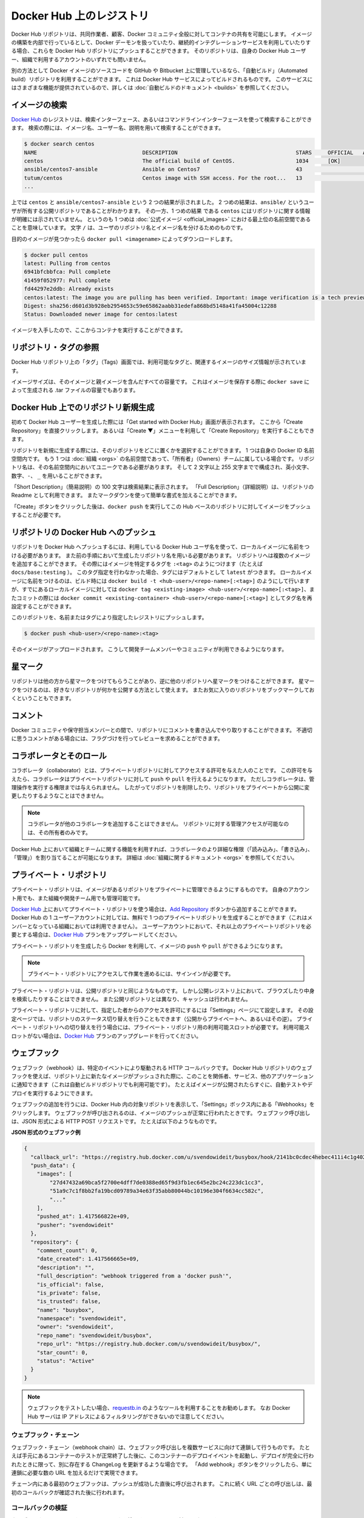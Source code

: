 .. -*- coding: utf-8 -*-
.. URL: https://docs.docker.com/docker-hub/repos/
.. SOURCE: -
   doc version: 1.10
.. check date: 2016/03/11
.. -------------------------------------------------------------------

.. title: Repositories on Docker Hub

.. _repositories-on-docker-hub:

========================================
Docker Hub 上のレジストリ
========================================

.. Docker Hub repositories let you share images with co-workers, customers, or the
   Docker community at large. If you're building your images internally, either on
   your own Docker daemon, or using your own Continuous integration services, you
   can push them to a Docker Hub repository that you add to your Docker Hub user or
   organization account.

Docker Hub リポジトリは、共同作業者、顧客、Docker コミュニティ全般に対してコンテナの共有を可能にします。
イメージの構築を内部で行っているとして、Docker デーモンを扱っていたり、継続的インテグレーションサービスを利用していたりする場合、これらを Docker Hub リポジトリにプッシュすることができます。
そのリポジトリは、自身の Docker Hub ユーザー、組織で利用するアカウントのいずれでも問いません。

.. Alternatively, if the source code for your Docker image is on GitHub or
   Bitbucket, you can use an "Automated build" repository, which is built by the
   Docker Hub services. See the [automated builds documentation](/docker-hub/builds.md) to read
   about the extra functionality provided by those services.

別の方法として Docker イメージのソースコードを GitHub や Bitbucket 上に管理しているなら、「自動ビルド」（Automated build）リポジトリを利用することができます。
これは Docker Hub サービスによってビルドされるものです。
このサービスにはさまざまな機能が提供されているので、詳しくは :doc:`自動ビルドのドキュメント <builds>` を参照してください。

.. ![repositories](/docker-hub/images/repos.png)

.. image:: ./images/repos.png
   :scale: 60%
   :alt: リポジトリ

.. ## Searching for images

.. _searching-for-images:

イメージの検索
====================

.. You can search the [Docker Hub](https://hub.docker.com) registry via its search
   interface or by using the command line interface. Searching can find images by
   image name, user name, or description:

`Docker Hub <https://hub.docker.com>`_ のレジストリは、検索インターフェース、あるいはコマンドラインインターフェースを使って検索することができます。
検索の際には、イメージ名、ユーザー名、説明を用いて検索することができます。

..  $ docker search centos
    NAME                                 DESCRIPTION                                     STARS     OFFICIAL   AUTOMATED
    centos                               The official build of CentOS.                   1034      [OK]
    ansible/centos7-ansible              Ansible on Centos7                              43                   [OK]
    tutum/centos                         Centos image with SSH access. For the root...   13                   [OK]
    ...
.. code-block:: bash

   $ docker search centos
   NAME                                 DESCRIPTION                                     STARS     OFFICIAL   AUTOMATED
   centos                               The official build of CentOS.                   1034      [OK]
   ansible/centos7-ansible              Ansible on Centos7                              43                   [OK]
   tutum/centos                         Centos image with SSH access. For the root...   13                   [OK]
   ...

.. There you can see two example results: `centos` and `ansible/centos7-ansible`.
   The second result shows that it comes from the public repository of a user,
   named `ansible/`, while the first result, `centos`, doesn't explicitly list a
   repository which means that it comes from the top-level namespace for [Official
   Repositories](official_repos.md). The `/` character separates a user's
   repository from the image name.

上では ``centos`` と ``ansible/centos7-ansible`` という 2 つの結果が示されました。
2 つめの結果は、``ansible/`` というユーザが所有する公開リポジトリであることがわかります。
その一方、1 つめの結果 である ``centos`` にはリポジトリに関する情報が明確には示されていません。
というのも 1 つめは :doc:`公式イメージ <official_images>` における最上位の名前空間であることを意味しています。
文字 ``/`` は、ユーザのリポジトリ名とイメージ名を分けるためのものです。

.. Once you've found the image you want, you can download it with `docker pull <imagename>`:

目的のイメージが見つかったら ``docker pull <imagename>`` によってダウンロードします。

..  $ docker pull centos
    latest: Pulling from centos
    6941bfcbbfca: Pull complete
    41459f052977: Pull complete
    fd44297e2ddb: Already exists
    centos:latest: The image you are pulling has been verified. Important: image verification is a tech preview feature and should not be relied on to provide security.
    Digest: sha256:d601d3b928eb2954653c59e65862aabb31edefa868bd5148a41fa45004c12288
    Status: Downloaded newer image for centos:latest

.. code-block:: bash

   $ docker pull centos
   latest: Pulling from centos
   6941bfcbbfca: Pull complete
   41459f052977: Pull complete
   fd44297e2ddb: Already exists
   centos:latest: The image you are pulling has been verified. Important: image verification is a tech preview feature and should not be relied on to provide security.
   Digest: sha256:d601d3b928eb2954653c59e65862aabb31edefa868bd5148a41fa45004c12288
   Status: Downloaded newer image for centos:latest

.. You now have an image from which you can run containers.

イメージを入手したので、ここからコンテナを実行することができます。

.. ## Viewing repository tags

.. _viewing-repository-tags:

リポジトリ・タグの参照
==============================

.. Docker Hub's repository "Tags" view shows you the available tags and the size
   of the associated image.

Docker Hub リポジトリ上の「タグ」（Tags）画面では、利用可能なタグと、関連するイメージのサイズ情報が示されています。

.. Image sizes are the cumulative space taken up by the image and all its parent
   images. This is also the disk space used by the contents of the Tar file created
   when you `docker save` an image.

イメージサイズは、そのイメージと親イメージを含んだすべての容量です。
これはイメージを保存する際に ``docker save`` によって生成される .tar ファイルの容量でもあります。

.. ![images/busybox-image-tags.png](/docker-hub/images/busybox-image-tags.png)

.. image:: ./images/busybox-image-tags.png
   :scale: 60%
   :alt: タグの一覧

.. ## Creating a new repository on Docker Hub

.. _creating-a-new-repository-on-docker-hub:

Docker Hub 上でのリポジトリ新規生成
========================================

.. When you first create a Docker Hub user, you will have a "Get started with
   Docker Hub." screen, from which you can click directly into "Create Repository".
   You can also use the "Create &#x25BC;" menu to "Create Repository".

初めて Docker Hub ユーザーを生成した際には「Get started with Docker Hub」画面が表示されます。
ここから「Create Repository」を直接クリックします。
あるいは「Create ▼」メニューを利用して「Create Repository」を実行することもできます。

.. When creating a new repository, you can choose to put it in your Docker ID
   namespace, or that of any [organization](/docker-hub/orgs.md) that you are in the "Owners"
   team. The Repository Name will need to be unique in that namespace, can be two
   to 255 characters, and can only contain lowercase letters, numbers or `-` and
   `_`.

リポジトリを新規に生成する際には、そのリポジトリをどこに置くかを選択することができます。
1 つは自身の Docker ID 名前空間内です。
もう 1 つは :doc:`組織 <orgs>` の名前空間であって、「所有者」（Owners）チームに属している場合です。
リポジトリ名は、その名前空間内においてユニークである必要があります。
そして 2 文字以上 255 文字までで構成され、英小文字、数字、``-``、 ``_`` を用いることができます。

.. The "Short Description" of 100 characters will be used in the search results,
   while the "Full Description" can be used as the Readme for the repository, and
   can use Markdown to add simple formatting.

「Short Description」（簡易説明）の 100 文字は検索結果に表示されます。
「Full Description」（詳細説明）は、リポジトリの Readme として利用できます。
またマークダウンを使って簡単な書式を加えることができます。

.. After you hit the "Create" button, you then need to `docker push` images to that
   Hub based repository.

「Create」ボタンをクリックした後は、``docker push`` を実行してこの Hub ベースのリポジトリに対してイメージをプッシュすることが必要です。

.. ## Pushing a repository image to Docker Hub

.. _pushing-a-repository-image-to-docker-hub:

リポジトリの Docker Hub へのプッシュ
========================================

.. In order to push a repository to the Docker Hub, you need to
   name your local image using your Docker Hub username, and the
   repository name that you created in the previous step.
   You can add multiple images to a repository, by adding a specific `:<tag>` to
   it (for example `docs/base:testing`). If it's not specified, the tag defaults to
   `latest`.
   You can name your local images either when you build it, using
   `docker build -t <hub-user>/<repo-name>[:<tag>]`,
   by re-tagging an existing local image `docker tag <existing-image> <hub-user>/<repo-name>[:<tag>]`,
   or by using `docker commit <exiting-container> <hub-user>/<repo-name>[:<tag>]` to commit
   changes.

リポジトリを Docker Hub へプッシュするには、利用している Docker Hub ユーザ名を使って、ローカルイメージに名前をつける必要があります。
また前の手順において生成したリポジトリ名を用いる必要があります。
リポジトリへは複数のイメージを追加することができます。
その際にはイメージを特定するタグを ``:<tag>`` のようにつけます（たとえば ``docs/base:testing`` ）。
このタグ指定を行わなかった場合、タグにはデフォルトとして ``latest`` がつきます。
ローカルイメージに名前をつけるのは、ビルド時には ``docker build -t <hub-user>/<repo-name>[:<tag>]`` のようにして行いますが、すでにあるローカルイメージに対しては ``docker tag <existing-image> <hub-user>/<repo-name>[:<tag>]``、またコミットの際には ``docker commit <existing-container> <hub-user>/<repo-name>[:<tag>]`` としてタグ名を再設定することができます。

.. Now you can push this repository to the registry designated by its name or tag.

このリポジトリを、名前またはタグにより指定したレジストリにプッシュします。

..  $ docker push <hub-user>/<repo-name>:<tag>

.. code-block:: bash

   $ docker push <hub-user>/<repo-name>:<tag>

.. The image will then be uploaded and available for use by your team-mates and/or
   the community.

そのイメージがアップロードされます。
こうして開発チームメンバーやコミュニティが利用できるようになります。

.. ## Stars

.. _repos-stars:

星マーク
==========

.. Your repositories can be starred and you can star repositories in return. Stars
   are a way to show that you like a repository. They are also an easy way of
   bookmarking your favorites.

リポジトリは他の方から星マークをつけてもらうことがあり、逆に他のリポジトリへ星マークをつけることができます。
星マークをつけるのは、好きなリポジトリが何かを公開する方法として使えます。
またお気に入りのリポジトリをブックマークしておくということもできます。

.. ## Comments

.. _repos-comments:

コメント
==========

.. You can interact with other members of the Docker community and maintainers by
   leaving comments on repositories. If you find any comments that are not
   appropriate, you can flag them for review.

Docker コミュニティや保守担当メンバーとの間で、リポジトリにコメントを書き込んでやり取りすることができます。
不適切に思うコメントがある場合には、フラグづけを行ってレビューを求めることができます。

.. ## Collaborators and their role

.. repos-collaborators-and-their-role:

コラボレータとそのロール
=========================

.. A collaborator is someone you want to give access to a private repository. Once
   designated, they can `push` and `pull` to your repositories. They will not be
   allowed to perform any administrative tasks such as deleting the repository or
   changing its status from private to public.

コラボレータ（collaborator）とは、プライベートリポジトリに対してアクセスする許可を与えた人のことです。
この許可を与えたら、コラボレータはプライベートリポジトリに対して ``push`` や ``pull`` を行えるようになります。
ただしコラボレータは、管理操作を実行する権限までは与えられません。
したがってリポジトリを削除したり、リポジトリをプライベートから公開に変更したりするようなことはできません。

.. > **Note**:
   > A collaborator cannot add other collaborators. Only the owner of
   > the repository has administrative access.

.. note::

   コラボレータが他のコラボレータを追加することはできません。
   リポジトリに対する管理アクセスが可能なのは、その所有者のみです。

.. You can also assign more granular collaborator rights ("Read", "Write", or
   "Admin") on Docker Hub by using organizations and teams. For more information
   see the [organizations documentation](/docker-hub/orgs.md).

Docker Hub 上において組織とチームに関する機能を利用すれば、コラボレータのより詳細な権限（「読み込み」、「書き込み」、「管理」）を割り当てることが可能になります。
詳細は :doc:`組織に関するドキュメント <orgs>` を参照してください。

.. ## Private repositories

プライベート・リポジトリ
==============================

.. Private repositories allow you to have repositories that contain images that you
   want to keep private, either to your own account or within an organization or
   team.

プライベート・リポジトリは、イメージがあるリポジトリをプライベートに管理できるようにするものです。
自身のアカウント用でも、また組織や開発チーム用でも管理可能です。

.. To work with a private repository on [Docker Hub](https://hub.docker.com), you
   will need to add one using the [Add Repository](https://hub.docker.com/add/repository/) button. You get one private
   repository for free with your Docker Hub user account (not usable for
   organizations you're a member of). If you need more accounts you can upgrade
   your [Docker Hub](https://hub.docker.com/account/billing-plans/) plan.

`Docker Hub <https://hub.docker.com/>`__ 上においてプライベート・リポジトリを使う場合は、`Add Repository <https://hub.docker.com/add/repository/>`_ ボタンから追加することができます。
Docker Hub の 1 ユーザーアカウントに対しては、無料で 1 つのプライベートリポジトリを生成することができます（これはメンバーとなっている組織においては利用できません）。
ユーザーアカウントにおいて、それ以上のプライベートリポジトリを必要とする場合は、`Docker Hub <https://hub.docker.com/account/billing-plans/>`_ プランをアップグレードしてください。

.. Once the private repository is created, you can `push` and `pull` images to and
   from it using Docker.

プライベート・リポジトリを生成したら Docker を利用して、イメージの ``push`` や ``pull`` ができるようになります。

.. > **Note**: You need to be signed in and have access to work with a
   > private repository.

.. note::

   プライベート・リポジトリにアクセスして作業を進めるには、サインインが必要です。

.. Private repositories are just like public ones. However, it isn't possible to
   browse them or search their content on the public registry. They do not get
   cached the same way as a public repository either.

プライベート・リポジトリは、公開リポジトリと同じようなものです。
しかし公開レジストリ上において、ブラウズしたり中身を検索したりすることはできません。
また公開リポジトリとは異なり、キャッシュは行われません。

.. It is possible to give access to a private repository to those whom you
   designate (i.e., collaborators) from its "Settings" page. From there, you can
   also switch repository status (*public* to *private*, or vice-versa). You will
   need to have an available private repository slot open before you can do such a
   switch. If you don't have any available, you can always upgrade your
   [Docker Hub](https://hub.docker.com/account/billing-plans/) plan.

プライベート・リポジトリに対して、指定した者からのアクセスを許可にするには「Settings」ページにて設定します。
その設定ページでは、リポジトリのステータス切り替えを行うこともできます（公開からプライベートへ、あるいはその逆）。
プライベート・リポジトリへの切り替えを行う場合には、プライベート・リポジトリ用の利用可能スロットが必要です。
利用可能スロットがない場合は、`Docker Hub <https://hub.docker.com/account/billing-plans/>`_ プランのアップグレードを行ってください。

.. ## Webhooks

.. _repos-webhooks:

ウェブフック
====================

.. A webhook is an HTTP call-back triggered by a specific event. You can use a Hub
   repository webhook to notify people, services, and other applications after a
   new image is pushed to your repository (this also happens for Automated builds).
   For example, you can trigger an automated test or deployment to happen as soon
   as the image is available.

ウェブフック（webhook）は、特定のイベントにより駆動される HTTP コールバックです。
Docker Hub リポジトリのウェブフックを使えば、リポジトリ上に新たなイメージがプッシュされた際に、このことを関係者、サービス、他のアプリケーションに通知できます（これは自動ビルドリポジトリでも利用可能です）。
たとえばイメージが公開されたらすぐに、自動テストやデプロイを実行するようにできます。

.. To get started adding webhooks, go to the desired repository in the Hub, and
   click "Webhooks" under the "Settings" box. A webhook is called only after a
   successful `push` is made. The webhook calls are HTTP POST requests with a JSON
   payload similar to the example shown below.

ウェブフックの追加を行うには、Docker Hub 内の対象リポジトリを表示して、「Settings」ボックス内にある「Webhooks」をクリックします。
ウェブフックが呼び出されるのは、イメージのプッシュが正常に行われたときです。
ウェブフック呼び出しは、JSON 形式による HTTP POST リクエストです。
たとえば以下のようなものです。

.. *Example webhook JSON payload:*

**JSON 形式のウェブフック例**

.. ```json
   {
     "callback_url": "https://registry.hub.docker.com/u/svendowideit/busybox/hook/2141bc0cdec4hebec411i4c1g40242eg110020/",
     "push_data": {
       "images": [
           "27d47432a69bca5f2700e4dff7de0388ed65f9d3fb1ec645e2bc24c223dc1cc3",
           "51a9c7c1f8bb2fa19bcd09789a34e63f35abb80044bc10196e304f6634cc582c",
           "..."
       ],
       "pushed_at": 1.417566822e+09,
       "pusher": "svendowideit"
     },
     "repository": {
       "comment_count": 0,
       "date_created": 1.417566665e+09,
       "description": "",
       "full_description": "webhook triggered from a 'docker push'",
       "is_official": false,
       "is_private": false,
       "is_trusted": false,
       "name": "busybox",
       "namespace": "svendowideit",
       "owner": "svendowideit",
       "repo_name": "svendowideit/busybox",
       "repo_url": "https://registry.hub.docker.com/u/svendowideit/busybox/",
       "star_count": 0,
       "status": "Active"
     }
   }
   ```
.. code-block:: json

   {
     "callback_url": "https://registry.hub.docker.com/u/svendowideit/busybox/hook/2141bc0cdec4hebec411i4c1g40242eg110020/",
     "push_data": {
       "images": [
           "27d47432a69bca5f2700e4dff7de0388ed65f9d3fb1ec645e2bc24c223dc1cc3",
           "51a9c7c1f8bb2fa19bcd09789a34e63f35abb80044bc10196e304f6634cc582c",
           "..."
       ],
       "pushed_at": 1.417566822e+09,
       "pusher": "svendowideit"
     },
     "repository": {
       "comment_count": 0,
       "date_created": 1.417566665e+09,
       "description": "",
       "full_description": "webhook triggered from a 'docker push'",
       "is_official": false,
       "is_private": false,
       "is_trusted": false,
       "name": "busybox",
       "namespace": "svendowideit",
       "owner": "svendowideit",
       "repo_name": "svendowideit/busybox",
       "repo_url": "https://registry.hub.docker.com/u/svendowideit/busybox/",
       "star_count": 0,
       "status": "Active"
     }
   }

.. >**Note**: If you want to test your webhook, we recommend using a tool like
   >[requestb.in](http://requestb.in/). Also note, the Docker Hub server can't be
   >filtered by IP address.

.. note::

   ウェブフックをテストしたい場合、`requestb.in <http://requestb.in/>`_ のようなツールを利用することをお勧めします。
   なお Docker Hub サーバは IP アドレスによるフィルタリングができないので注意してください。

.. ### Webhook chains

.. _webhook-chains:

ウェブフック・チェーン
------------------------------

.. Webhook chains allow you to chain calls to multiple services. For example, you
   can use this to trigger a deployment of your container only after it has been
   successfully tested, then update a separate Changelog once the deployment is
   complete. After clicking the "Add webhook" button, simply add as many URLs as
   necessary in your chain.

ウェブフック・チェーン（webhook chain）は、ウェブフック呼び出しを複数サービスに向けて連鎖して行うものです。
たとえば手元にあるコンテナーのテストが正常終了した後に、このコンテナーのデプロイイベントを起動し、デプロイが完全に行われたときに限って、別に存在する ChangeLog を更新するような場合です。
「Add webhook」ボタンをクリックしたら、単に連鎖に必要な数の URL を加えるだけで実現できます。

.. The first webhook in a chain will be called after a successful push. Subsequent
   URLs will be contacted after the callback has been validated.

チェーン内にある最初のウェブフックは、プッシュが成功した直後に呼び出されます。
これに続く URL ごとの呼び出しは、最初のコールバックが確認された後に行われます。


.. ### Validating a callback

.. _validating-a-callback:

コールバックの検証
--------------------

.. In order to validate a callback in a webhook chain, you need to

ウェブフック・チェーンにおいてコールバックを検証するには、以下が必要になります。

.. 1. Retrieve the `callback_url` value in the request's JSON payload.
   1. Send a POST request to this URL containing a valid JSON body.

1. リクエストにおける JSON データ内の ``callback_url`` 値を取り出します。
2. 取得したその URL に対して、適正な JSON データ本体とともに POST リクエストを送信します。

.. > **Note**: A chain request will only be considered complete once the last
   > callback has been validated.

.. note::

   最後のコールバックが正常であれば、チェーンによるリクエストは完了したものとみなされます。

.. To help you debug or simply view the results of your webhook(s), view the
   "History" of the webhook available on its settings page.

ウェブフックの処理結果をデバッグする、あるいは単に確認する場合は、Settings ページ上にあるウェブフックの「History」を参照してください。

.. Callback JSON data

JSON データのコールバック
------------------------------

.. The following parameters are recognized in callback data:

以下のパラメータがコールバック・データとして認められています。

..    state (required): Accepted values are success, failure and error. If the state isn’t success, the webhook chain will be interrupted.
    description: A string containing miscellaneous information that will be available on the Docker Hub. Maximum 255 characters.
    context: A string containing the context of the operation. Can be retrieved from the Docker Hub. Maximum 100 characters.
    target_url: The URL where the results of the operation can be found. Can be retrieved on the Docker Hub.

* ``state`` （必須）： ``success`` 、 ``failure`` 、 ``error`` の値を受信。 ``success`` でなければ、webhook 連鎖は中断。
* ``description`` ：Docker Hub で利用可能な様々な説明を含む文字列。最大255文字。
* ``context`` ：操作に関連するコンテキストを含む文字列。Docker Hub が受信可能。最大100文字。
* ``target_url`` ：オペレーションで得られた結果を送る URL 。Docker Hub が受信可能。

.. Example callback payload:

コールバック・ペイロードの例

.. code-block:: json

   {
     "state": "success",
     "description": "387 tests PASSED",
     "context": "Continuous integration by Acme CI",
     "target_url": "http://ci.acme.com/results/afd339c1c3d27"
   }


.. seealso:: 

   Your Hub repositories
      https://docs.docker.com/docker-hub/repos/
